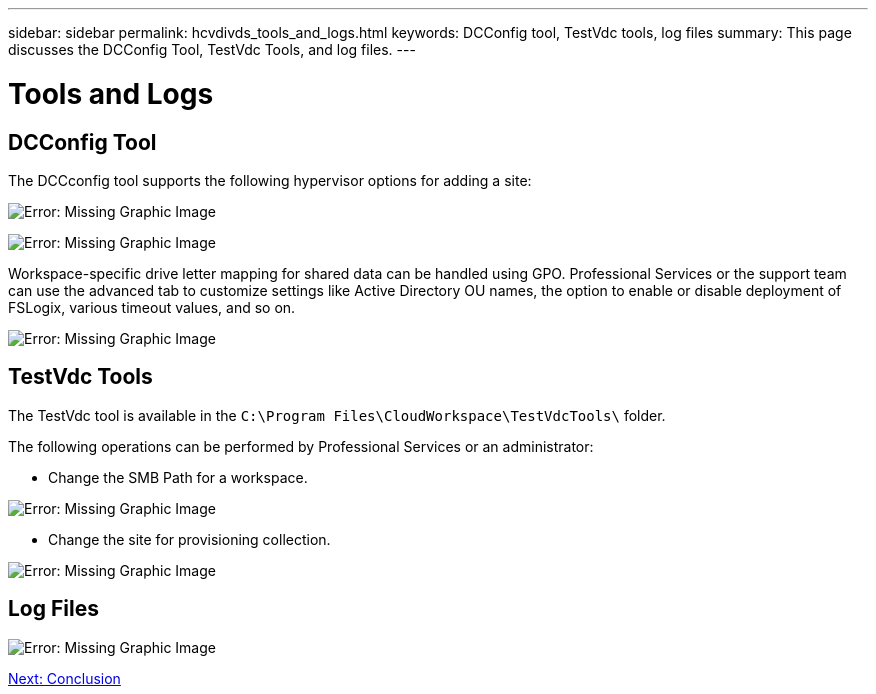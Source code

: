 ---
sidebar: sidebar
permalink: hcvdivds_tools_and_logs.html
keywords: DCConfig tool, TestVdc tools, log files
summary: This page discusses the DCConfig Tool, TestVdc Tools, and log files.
---

= Tools and Logs
:hardbreaks:
:nofooter:
:icons: font
:linkattrs:
:imagesdir: ./media/

//
// This file was created with NDAC Version 2.0 (August 17, 2020)
//
// 2020-09-24 13:21:46.256405
//

== DCConfig Tool

The DCCconfig tool supports the following hypervisor options for adding a site:

image:hcvdivds_image16.png[Error: Missing Graphic Image]

image:hcvdivds_image17.png[Error: Missing Graphic Image]

Workspace-specific drive letter mapping for shared data can be handled using GPO. Professional Services or the support team can use the advanced tab to customize settings like Active Directory OU names, the option to enable or disable deployment of FSLogix, various timeout values, and so on.

image:hcvdivds_image18.png[Error: Missing Graphic Image]

== TestVdc Tools

The TestVdc tool is available in the `C:\Program Files\CloudWorkspace\TestVdcTools\` folder.

The following operations can be performed by Professional Services or an administrator:

* Change the SMB Path for a workspace.

image:hcvdivds_image19.png[Error: Missing Graphic Image]

* Change the site for provisioning collection.

image:hcvdivds_image20.png[Error: Missing Graphic Image]

== Log Files

image:hcvdivds_image21.png[Error: Missing Graphic Image]

link:hcvdivds_conclusion.html[Next: Conclusion]

